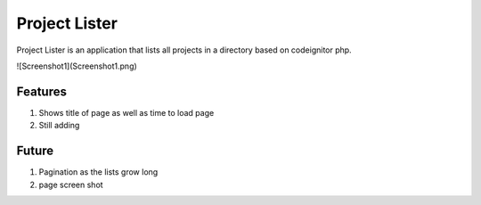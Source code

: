 ###################
Project Lister
###################

Project Lister is an application that lists all projects in a directory based on codeignitor php.

![Screenshot1](Screenshot1.png)

*******************
Features
*******************

1. Shows title of page as well as time to load page
2. Still adding

*******************
Future
*******************

1. Pagination as the lists grow long
2. page screen shot